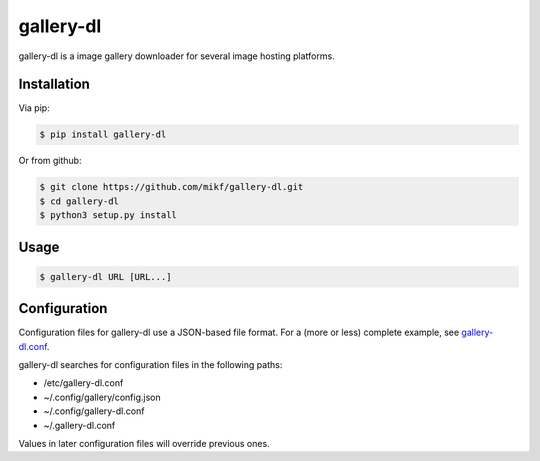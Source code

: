==========
gallery-dl
==========

gallery-dl is a image gallery downloader for several image hosting platforms.

Installation
------------

Via pip:

.. code:: bash

    $ pip install gallery-dl

Or from github:

.. code:: bash

    $ git clone https://github.com/mikf/gallery-dl.git
    $ cd gallery-dl
    $ python3 setup.py install

Usage
-----

.. code:: bash

    $ gallery-dl URL [URL...]

Configuration
-------------

Configuration files for gallery-dl use a JSON-based file format. For a (more or less) complete example, see gallery-dl.conf_.

gallery-dl searches for configuration files in the following paths:

* /etc/gallery-dl.conf
* ~/.config/gallery/config.json
* ~/.config/gallery-dl.conf
* ~/.gallery-dl.conf

Values in later configuration files will override previous ones.

.. _gallery-dl.conf: https://github.com/mikf/gallery-dl/blob/master/config.json


